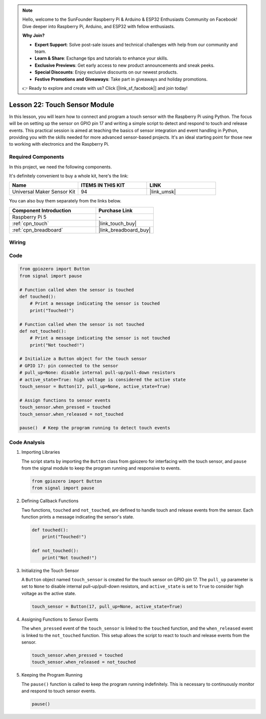 .. note::

    Hello, welcome to the SunFounder Raspberry Pi & Arduino & ESP32 Enthusiasts Community on Facebook! Dive deeper into Raspberry Pi, Arduino, and ESP32 with fellow enthusiasts.

    **Why Join?**

    - **Expert Support**: Solve post-sale issues and technical challenges with help from our community and team.
    - **Learn & Share**: Exchange tips and tutorials to enhance your skills.
    - **Exclusive Previews**: Get early access to new product announcements and sneak peeks.
    - **Special Discounts**: Enjoy exclusive discounts on our newest products.
    - **Festive Promotions and Giveaways**: Take part in giveaways and holiday promotions.

    👉 Ready to explore and create with us? Click [|link_sf_facebook|] and join today!

.. _pi_lesson22_touch_sensor:

Lesson 22: Touch Sensor Module
==================================

In this lesson, you will learn how to connect and program a touch sensor with the Raspberry Pi using Python. The focus will be on setting up the sensor on GPIO pin 17 and writing a simple script to detect and respond to touch and release events. This practical session is aimed at teaching the basics of sensor integration and event handling in Python, providing you with the skills needed for more advanced sensor-based projects. It's an ideal starting point for those new to working with electronics and the Raspberry Pi.

Required Components
--------------------------

In this project, we need the following components. 

It's definitely convenient to buy a whole kit, here's the link: 

.. list-table::
    :widths: 20 20 20
    :header-rows: 1

    *   - Name	
        - ITEMS IN THIS KIT
        - LINK
    *   - Universal Maker Sensor Kit
        - 94
        - |link_umsk|

You can also buy them separately from the links below.

.. list-table::
    :widths: 30 20
    :header-rows: 1

    *   - Component Introduction
        - Purchase Link

    *   - Raspberry Pi 5
        - \-
    *   - :ref:`cpn_touch`
        - |link_touch_buy|
    *   - :ref:`cpn_breadboard`
        - |link_breadboard_buy|


Wiring
---------------------------

.. image:: img/Lesson_22_touch_Pi_bb.png
    :width: 100%


Code
---------------------------

.. code-block:: python

   from gpiozero import Button
   from signal import pause

   # Function called when the sensor is touched
   def touched():
       # Print a message indicating the sensor is touched
       print("Touched!")  

   # Function called when the sensor is not touched
   def not_touched():
       # Print a message indicating the sensor is not touched
       print("Not touched!")  

   # Initialize a Button object for the touch sensor
   # GPIO 17: pin connected to the sensor
   # pull_up=None: disable internal pull-up/pull-down resistors
   # active_state=True: high voltage is considered the active state
   touch_sensor = Button(17, pull_up=None, active_state=True)

   # Assign functions to sensor events
   touch_sensor.when_pressed = touched
   touch_sensor.when_released = not_touched

   pause()  # Keep the program running to detect touch events



Code Analysis
---------------------------

#. Importing Libraries
   
   The script starts by importing the ``Button`` class from gpiozero for interfacing with the touch sensor, and ``pause`` from the signal module to keep the program running and responsive to events.

   .. code-block:: python

      from gpiozero import Button
      from signal import pause

#. Defining Callback Functions
   
   Two functions, ``touched`` and ``not_touched``, are defined to handle touch and release events from the sensor. Each function prints a message indicating the sensor's state.

   .. code-block:: python

      def touched():
          print("Touched!")  

      def not_touched():
          print("Not touched!")  

#. Initializing the Touch Sensor
   
   A ``Button`` object named ``touch_sensor`` is created for the touch sensor on GPIO pin 17. The ``pull_up`` parameter is set to ``None`` to disable internal pull-up/pull-down resistors, and ``active_state`` is set to ``True`` to consider high voltage as the active state.

   .. code-block:: python

      touch_sensor = Button(17, pull_up=None, active_state=True)

#. Assigning Functions to Sensor Events
   
   The ``when_pressed`` event of the ``touch_sensor`` is linked to the ``touched`` function, and the ``when_released`` event is linked to the ``not_touched`` function. This setup allows the script to react to touch and release events from the sensor.

   .. code-block:: python

      touch_sensor.when_pressed = touched
      touch_sensor.when_released = not_touched

#. Keeping the Program Running
   
   The ``pause()`` function is called to keep the program running indefinitely. This is necessary to continuously monitor and respond to touch sensor events.

   .. code-block:: python

      pause()